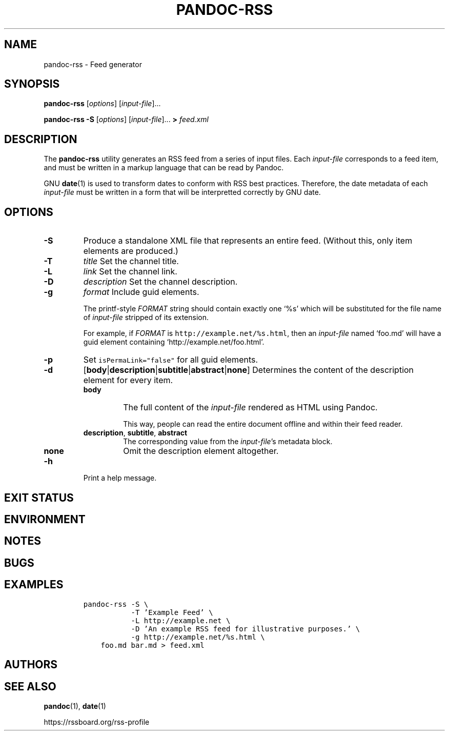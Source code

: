 .TH PANDOC\-RSS 1 "July 2020"
.SH NAME
pandoc\-rss \- Feed generator
.SH SYNOPSIS
.PP
\f[B]pandoc\-rss\f[R] [\f[I]options\f[R]] [\f[I]input\-file\f[R]]...
.PP
\f[B]pandoc\-rss \-S\f[R] [\f[I]options\f[R]]
[\f[I]input\-file\f[R]]... \f[B]>\f[R] \f[I]feed.xml\f[R]
.SH DESCRIPTION
.PP
The
.B pandoc\-rss
utility generates an RSS feed from a series of input files.  Each
\f[I]input\-file\f[R] corresponds to a feed item, and must be written
in a markup language that can be read by Pandoc.
.PP
GNU \f[B]date\f[R](1) is used to transform dates to conform with RSS
best practices. Therefore, the date metadata of each
\f[I]input\-file\f[R] must be written in a form that will be
interpretted correctly by GNU date.
.SH OPTIONS
.TP
.B \-S
Produce a standalone XML file that represents an entire feed.
(Without this, only item elements are produced.)
.TP
.B \-T
\f[I]title\f[R]
Set the channel title.
.TP
.B \-L
\f[I]link\f[R]
Set the channel link.
.TP
.B \-D
\f[I]description\f[R]
Set the channel description.
.TP
.B \-g
\f[I]format\f[R]
Include guid elements.
.IP
The printf\-style
.I FORMAT
string should contain exactly one \[oq]%s\[cq] which will be
substituted for the file name of
.I input\-file
stripped of its extension.
.IP
For example, if
.I FORMAT
is \f[C]http://example.net/%s.html\f[R], then an \f[I]input\-file\f[R]
named \[oq]foo.md\[cq] will have a guid element containing
\[oq]http://example.net/foo.html\[cq].
.TP
.B \-p
Set \f[C]isPermaLink="false"\f[R] for all guid elements.
.TP
.B \-d
[\f[B]body\f[R]|\f[B]description\f[R]|\f[B]subtitle\f[R]|\f[B]abstract\f[R]|\f[B]none\f[R]]
Determines the content of the description element for every item.
.RS
.TP
.B body
The full content of the \f[I]input-file\f[R] rendered as HTML using
Pandoc.
.IP
This way, people can read the entire document offline and within their
feed reader.
.TP
\f[B]description\f[R], \f[B]subtitle\f[R], \f[B]abstract\f[R]
The corresponding value from the \f[I]input\-file\f[R]\[cq]s metadata block.
.TP
.B none
Omit the description element altogether.
.RE
.TP
.B \-h
Print a help message.
.SH EXIT STATUS
.SH ENVIRONMENT
.SH NOTES
.SH BUGS
.SH EXAMPLES
.IP
.nf
\f[C]
pandoc\-rss \-S \e
           \-T 'Example Feed' \e
           \-L http://example.net \e
           \-D 'An example RSS feed for illustrative purposes.' \e
           \-g http://example.net/%s.html \e
    foo.md bar.md > feed.xml
\f[R]
.fi
.SH AUTHORS
.SH SEE ALSO
.PP
\f[B]pandoc\f[R](1),
\f[B]date\f[R](1)
.PP
.UL
https://rssboard.org/rss-profile
